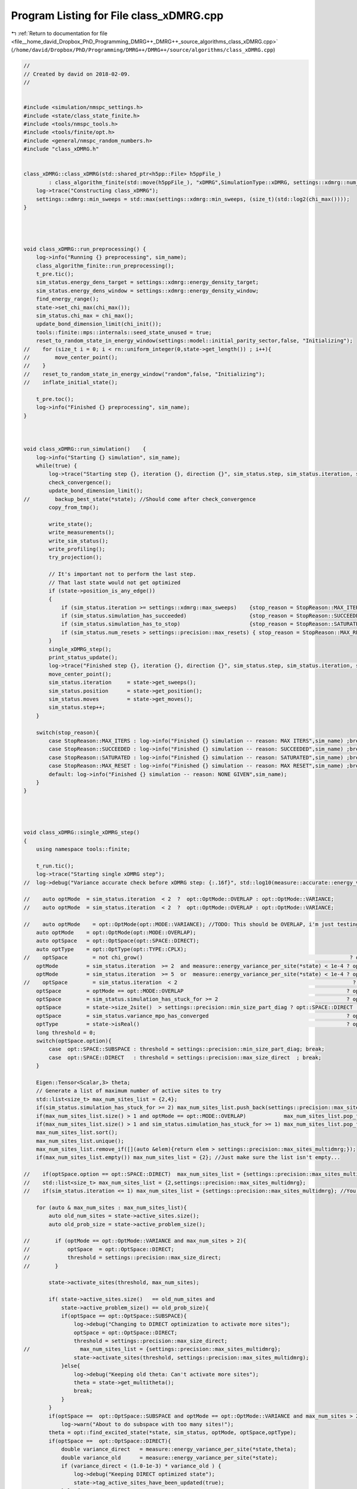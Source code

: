 
.. _program_listing_file__home_david_Dropbox_PhD_Programming_DMRG++_DMRG++_source_algorithms_class_xDMRG.cpp:

Program Listing for File class_xDMRG.cpp
========================================

|exhale_lsh| :ref:`Return to documentation for file <file__home_david_Dropbox_PhD_Programming_DMRG++_DMRG++_source_algorithms_class_xDMRG.cpp>` (``/home/david/Dropbox/PhD/Programming/DMRG++/DMRG++/source/algorithms/class_xDMRG.cpp``)

.. |exhale_lsh| unicode:: U+021B0 .. UPWARDS ARROW WITH TIP LEFTWARDS

.. code-block:: cpp

   //
   // Created by david on 2018-02-09.
   //
   
   
   #include <simulation/nmspc_settings.h>
   #include <state/class_state_finite.h>
   #include <tools/nmspc_tools.h>
   #include <tools/finite/opt.h>
   #include <general/nmspc_random_numbers.h>
   #include "class_xDMRG.h"
   
   
   class_xDMRG::class_xDMRG(std::shared_ptr<h5pp::File> h5ppFile_)
           : class_algorithm_finite(std::move(h5ppFile_), "xDMRG",SimulationType::xDMRG, settings::xdmrg::num_sites) {
       log->trace("Constructing class_xDMRG");
       settings::xdmrg::min_sweeps = std::max(settings::xdmrg::min_sweeps, (size_t)(std::log2(chi_max())));
   }
   
   
   
   
   void class_xDMRG::run_preprocessing() {
       log->info("Running {} preprocessing", sim_name);
       class_algorithm_finite::run_preprocessing();
       t_pre.tic();
       sim_status.energy_dens_target = settings::xdmrg::energy_density_target;
       sim_status.energy_dens_window = settings::xdmrg::energy_density_window;
       find_energy_range();
       state->set_chi_max(chi_max());
       sim_status.chi_max = chi_max();
       update_bond_dimension_limit(chi_init());
       tools::finite::mps::internals::seed_state_unused = true;
       reset_to_random_state_in_energy_window(settings::model::initial_parity_sector,false, "Initializing");
   //    for (size_t i = 0; i < rn::uniform_integer(0,state->get_length()) ; i++){
   //        move_center_point();
   //    }
   //    reset_to_random_state_in_energy_window("random",false, "Initializing");
   //    inflate_initial_state();
   
       t_pre.toc();
       log->info("Finished {} preprocessing", sim_name);
   }
   
   
   
   void class_xDMRG::run_simulation()    {
       log->info("Starting {} simulation", sim_name);
       while(true) {
           log->trace("Starting step {}, iteration {}, direction {}", sim_status.step, sim_status.iteration, state->get_direction());
           check_convergence();
           update_bond_dimension_limit();
   //        backup_best_state(*state); //Should come after check_convergence
           copy_from_tmp();
   
           write_state();
           write_measurements();
           write_sim_status();
           write_profiling();
           try_projection();
   
           // It's important not to perform the last step.
           // That last state would not get optimized
           if (state->position_is_any_edge())
           {
               if (sim_status.iteration >= settings::xdmrg::max_sweeps)    {stop_reason = StopReason::MAX_ITERS; break;}
               if (sim_status.simulation_has_succeeded)                    {stop_reason = StopReason::SUCCEEDED; break;}
               if (sim_status.simulation_has_to_stop)                      {stop_reason = StopReason::SATURATED; break;}
               if (sim_status.num_resets > settings::precision::max_resets) { stop_reason = StopReason::MAX_RESET; break;}
           }
           single_xDMRG_step();
           print_status_update();
           log->trace("Finished step {}, iteration {}, direction {}", sim_status.step, sim_status.iteration, state->get_direction());
           move_center_point();
           sim_status.iteration     = state->get_sweeps();
           sim_status.position      = state->get_position();
           sim_status.moves         = state->get_moves();
           sim_status.step++;
       }
   
       switch(stop_reason){
           case StopReason::MAX_ITERS : log->info("Finished {} simulation -- reason: MAX ITERS",sim_name) ;break;
           case StopReason::SUCCEEDED : log->info("Finished {} simulation -- reason: SUCCEEDED",sim_name) ;break;
           case StopReason::SATURATED : log->info("Finished {} simulation -- reason: SATURATED",sim_name) ;break;
           case StopReason::MAX_RESET : log->info("Finished {} simulation -- reason: MAX RESET",sim_name) ;break;
           default: log->info("Finished {} simulation -- reason: NONE GIVEN",sim_name);
       }
   }
   
   
   
   
   void class_xDMRG::single_xDMRG_step()
   {
       using namespace tools::finite;
   
       t_run.tic();
       log->trace("Starting single xDMRG step");
   //  log->debug("Variance accurate check before xDMRG step: {:.16f}", std::log10(measure::accurate::energy_variance_per_site(*state)));
   
   //    auto optMode  = sim_status.iteration  < 2  ?  opt::OptMode::OVERLAP : opt::OptMode::VARIANCE;
   //    auto optMode  = sim_status.iteration  < 2  ?  opt::OptMode::OVERLAP : opt::OptMode::VARIANCE;
   
   //    auto optMode    = opt::OptMode(opt::MODE::VARIANCE); //TODO: This should be OVERLAP, i'm just testing
       auto optMode    = opt::OptMode(opt::MODE::OVERLAP);
       auto optSpace   = opt::OptSpace(opt::SPACE::DIRECT);
       auto optType    = opt::OptType(opt::TYPE::CPLX);
   //    optSpace        = not chi_grow()                                                                  ? opt::SPACE::SUBSPACE   : optSpace.option;
       optMode         = sim_status.iteration  >= 2  and measure::energy_variance_per_site(*state) < 1e-4 ? opt::MODE::VARIANCE   : optMode.option;
       optMode         = sim_status.iteration  >= 5  or  measure::energy_variance_per_site(*state) < 1e-4 ? opt::MODE::VARIANCE   : optMode.option;
   //    optSpace        = sim_status.iteration  < 2                                                        ? opt::SPACE::SUBSPACE  : optSpace.option; //TODO: This is just for testing
       optSpace        = optMode == opt::MODE::OVERLAP                                                    ? opt::SPACE::SUBSPACE  : optSpace.option;
       optSpace        = sim_status.simulation_has_stuck_for >= 2                                         ? opt::SPACE::SUBSPACE  : optSpace.option;
       optSpace        = state->size_2site()  > settings::precision::min_size_part_diag ? opt::SPACE::DIRECT : optSpace.option;
       optSpace        = sim_status.variance_mpo_has_converged                                            ? opt::SPACE::DIRECT    : optSpace.option;
       optType         = state->isReal()                                                                  ? opt::TYPE::REAL       : optType.option;
       long threshold = 0;
       switch(optSpace.option){
           case  opt::SPACE::SUBSPACE : threshold = settings::precision::min_size_part_diag; break;
           case  opt::SPACE::DIRECT   : threshold = settings::precision::max_size_direct  ; break;
       }
   
       Eigen::Tensor<Scalar,3> theta;
       // Generate a list of maximum number of active sites to try
       std::list<size_t> max_num_sites_list = {2,4};
       if(sim_status.simulation_has_stuck_for >= 2) max_num_sites_list.push_back(settings::precision::max_sites_multidmrg);
       if(max_num_sites_list.size() > 1 and optMode == opt::MODE::OVERLAP)            max_num_sites_list.pop_front(); //You can take many sites in the beginning
       if(max_num_sites_list.size() > 1 and sim_status.simulation_has_stuck_for >= 1) max_num_sites_list.pop_front(); //Take more sites if stuck
       max_num_sites_list.sort();
       max_num_sites_list.unique();
       max_num_sites_list.remove_if([](auto &elem){return elem > settings::precision::max_sites_multidmrg;});
       if(max_num_sites_list.empty()) max_num_sites_list = {2}; //Just make sure the list isn't empty...
   
   //    if(optSpace.option == opt::SPACE::DIRECT)  max_num_sites_list = {settings::precision::max_sites_multidmrg};
   //    std::list<size_t> max_num_sites_list = {2,settings::precision::max_sites_multidmrg};
   //    if(sim_status.iteration <= 1) max_num_sites_list = {settings::precision::max_sites_multidmrg}; //You can take many sites in the beginning
   
       for (auto & max_num_sites : max_num_sites_list){
           auto old_num_sites = state->active_sites.size();
           auto old_prob_size = state->active_problem_size();
   
   //        if (optMode == opt::OptMode::VARIANCE and max_num_sites > 2){
   //            optSpace  = opt::OptSpace::DIRECT;
   //            threshold = settings::precision::max_size_direct;
   //        }
   
           state->activate_sites(threshold, max_num_sites);
   
           if( state->active_sites.size()   == old_num_sites and
               state->active_problem_size() == old_prob_size){
               if(optSpace == opt::OptSpace::SUBSPACE){
                   log->debug("Changing to DIRECT optimization to activate more sites");
                   optSpace = opt::OptSpace::DIRECT;
                   threshold = settings::precision::max_size_direct;
   //                max_num_sites_list = {settings::precision::max_sites_multidmrg};
                   state->activate_sites(threshold, settings::precision::max_sites_multidmrg);
               }else{
                   log->debug("Keeping old theta: Can't activate more sites");
                   theta = state->get_multitheta();
                   break;
               }
           }
           if(optSpace ==  opt::OptSpace::SUBSPACE and optMode == opt::OptMode::VARIANCE and max_num_sites > 2)
               log->warn("About to do subspace with too many sites!");
           theta = opt::find_excited_state(*state, sim_status, optMode, optSpace,optType);
           if(optSpace ==  opt::OptSpace::DIRECT){
               double variance_direct   = measure::energy_variance_per_site(*state,theta);
               double variance_old      = measure::energy_variance_per_site(*state);
               if (variance_direct < (1.0-1e-3) * variance_old ) {
                   log->debug("Keeping DIRECT optimized state");
                   state->tag_active_sites_have_been_updated(true);
               }else{
                   log->debug("DIRECT optimization did not improve enough. Keep trying.");
                   state->tag_active_sites_have_been_updated(false);
               }
   
           }
   
           if(optSpace == opt::OptSpace::SUBSPACE){
               if(optMode == opt::OptMode::OVERLAP){
                   log->debug("Keeping state with best overlap");
                   state->tag_active_sites_have_been_updated(true);
               }else{
                   // Check if you ended up with a better state
                   double variance_new   = measure::energy_variance_per_site(*state,theta);
                   double variance_old   = measure::energy_variance_per_site(*state);
                   if (variance_new >= variance_old){
                       // State got worse.
                       log->debug("State got worse during SUBSPACE optimization");
                       if (sim_status.simulation_has_got_stuck){
                           //  Keep the bad state anyway (use this state as a perturbation to jump out of local minima)
                           log->debug("Keeping state anyway due to saturation");
                           state->tag_active_sites_have_been_updated(true);
                       }else{
                           // Check what DIRECT optimization has to offer
                           log->debug("Checking what DIRECT optimization can achieve");
   
                           auto theta_direct        = opt::find_excited_state(*state, sim_status, optMode, opt::OptSpace(opt::SPACE::DIRECT),optType);
                           double variance_direct   = measure::energy_variance_per_site(*state,theta_direct);
                           if (variance_direct < (1.0-1e-3) * variance_old ){
                               log->debug("Keeping DIRECT optimized state");
                               state->tag_active_sites_have_been_updated(true);
                               theta = theta_direct;
                           }else{
                               log->debug("DIRECT optimization did not improve enough. Try more sites");
                               state->tag_active_sites_have_been_updated(false);
                           }
                       }
                   }else{
                       log->debug("State got better during SUBSPACE optimization");
                       state->tag_active_sites_have_been_updated(true);
                   }
               }
           }
   
   
           if(state->active_sites_updated()){
               break;
           }
           if(& max_num_sites == &max_num_sites_list.back()){
               log->debug("Keeping last theta: Failed to find better theta and reached max number of sites");
               break;
           }
       }
   
   
       log->debug("Variance check before truncate  : {:.16f}", std::log10(measure::energy_variance_per_site(*state,theta)));
       opt::truncate_theta(theta, *state);
       log->debug("Variance check after truncate   : {:.16f}", std::log10(measure::energy_variance_per_site(*state)));
   
       if(std::abs(tools::finite::measure::norm(*state) - 1.0) > settings::precision::max_norm_error){
           tools::log->warn("Norm too large: {:.18f}",tools::finite::measure::norm(*state) );
           tools::finite::mps::normalize(*state);
           tools::finite::mps::rebuild_environments(*state);
       }
       if(settings::precision::use_reduced_energy and state->position_is_any_edge()){
           tools::finite::mpo::reduce_mpo_energy(*state);
       }
       debug::check_integrity(*state);
   
       sim_status.energy_dens        = (tools::finite::measure::energy_per_site(*state) - sim_status.energy_min ) / (sim_status.energy_max - sim_status.energy_min);
   
   
   
       t_run.toc();
       sim_status.wall_time = t_tot.get_age();
       sim_status.simu_time = t_run.get_measured_time();
   
   }
   
   
   void class_xDMRG::check_convergence(){
       t_con.tic();
       if(state->position_is_any_edge()){
           check_convergence_variance();
           check_convergence_entg_entropy();
       }
   
       sim_status.energy_dens = (tools::finite::measure::energy_per_site(*state) - sim_status.energy_min ) / (sim_status.energy_max - sim_status.energy_min);
       bool outside_of_window = std::abs(sim_status.energy_dens - sim_status.energy_dens_target)  > sim_status.energy_dens_window;
       if (sim_status.iteration > 2 and state->position_is_any_edge())
       {
           if (    outside_of_window
               and (sim_status.variance_mpo_has_saturated or
                    sim_status.variance_mpo_has_converged or
                    tools::finite::measure::energy_variance_per_site(*state) < 1e-4))
           {
               double old_energy_dens_window = sim_status.energy_dens_window;
               double new_energy_dens_window = std::min(energy_window_growth_factor*sim_status.energy_dens_window, 0.5);
               std::string reason = fmt::format("saturated outside of energy window {} ± {}", sim_status.energy_dens_target,sim_status.energy_dens_window);
               log->info("Increasing energy window: {} --> {}",old_energy_dens_window, new_energy_dens_window);
               sim_status.energy_dens_window = new_energy_dens_window;
               reset_to_random_state_in_energy_window(settings::model::initial_parity_sector, false, reason);
           }
   //        else
   //        if( not     state->all_sites_updated()
   //            and     sim_status.simulation_has_got_stuck
   //            and     tools::finite::measure::energy_variance_per_site(*state) > 1e-4)
   //        {
   //            sim_status.energy_dens_window = std::min(energy_window_growth_factor*sim_status.energy_dens_window, 0.5);
   //            std::string reason = fmt::format("could not update all sites. Energy density: {}, Energy window: {} --> {}",
   //                     sim_status.energy_dens, sim_status.energy_dens_window, std::min(energy_window_growth_factor*sim_status.energy_dens_window, 0.5) );
   //            reset_to_random_state_in_energy_window(settings::model::initial_parity_sector, false, reason);
   //        }
       }
   
       sim_status.simulation_has_converged = sim_status.variance_mpo_has_converged and
                                             sim_status.entanglement_has_converged;
   
       //TODO: When we don't use chi_grow it may be safer to actually require saturation on both variance and entanglement
       sim_status.simulation_has_saturated = (sim_status.variance_mpo_saturated_for >= min_saturation_iters and
                                              sim_status.entanglement_saturated_for >= min_saturation_iters);// or
   //                                          (sim_status.variance_mpo_saturated_for >= max_saturation_iters  or
   //                                           sim_status.entanglement_saturated_for >= max_saturation_iters)   ;
   
   
       sim_status.simulation_has_succeeded = sim_status.simulation_has_converged and
                                             sim_status.simulation_has_saturated;
   
   
       sim_status.simulation_has_got_stuck = sim_status.simulation_has_saturated and not
                                             sim_status.simulation_has_succeeded;
   
   
       if(state->position_is_any_edge()) {
           sim_status.simulation_has_stuck_for = sim_status.simulation_has_got_stuck ? sim_status.simulation_has_stuck_for + 1 : 0;
       }
   //    if (state->position_is_any_edge() and sim_status.simulation_has_stuck_for == 1 and state->is_perturbed() ){
   //        log->info("Unperturbing");
   //        state->perturb_hamiltonian(0.0);
   //    }
   //    static int num_perturbs = 0;
   //    if (state->position_is_any_edge() and sim_status.simulation_has_stuck_for == 1 and not state->is_perturbed() and num_perturbs == 0){
   //        double amplitude = 0.9;//tools::finite::measure::energy_variance_per_site(*state);
   //        log->info("Perturbing with amplitude {}",amplitude);
   //        state->perturb_hamiltonian(amplitude);
   //        num_perturbs = 1;
   //    }
   
   
       sim_status.simulation_has_to_stop = sim_status.simulation_has_stuck_for >= max_stuck_iters;
   
   //                                        and (sim_status.variance_mpo_saturated_for >= max_saturation_iters and
       //                                             sim_status.entanglement_saturated_for >= max_saturation_iters);
       //    unstuck = unstuck == true  and  sim_status.simulation_has_got_stuck == false; // We were stuck, but no longer.
       //    if (unstuck) has_projected = false;
   
   
       log->debug("Simulation has converged: {}", sim_status.simulation_has_converged);
       log->debug("Simulation has saturated: {}", sim_status.simulation_has_saturated);
       log->debug("Simulation has succeeded: {}", sim_status.simulation_has_succeeded);
       log->debug("Simulation has got stuck: {}", sim_status.simulation_has_got_stuck);
       log->debug("Simulation has stuck for: {}", sim_status.simulation_has_stuck_for);
       log->debug("Simulation has to stop  : {}", sim_status.simulation_has_to_stop);
   
   
   //    if (    sim_status.num_resets < settings::precision::max_resets
   //            and tools::finite::measure::energy_variance_per_site(*state) > 1e-10)
   //    {
   //        std::string reason = fmt::format("simulation has saturated with bad precision",
   //                                         sim_status.energy_dens, sim_status.energy_dens_window, sim_status.energy_dens_window);
   //        reset_to_random_state_in_energy_window(settings::model::initial_parity_sector, false, reason);
   //    }
   
   
   
       t_con.toc();
   }
   
   void class_xDMRG::try_projection(){
       bool  try_when_stuck = settings::model::projection_trial_when_stuck and
                              sim_status.simulation_has_got_stuck and not
                              has_projected and
                              state->position_is_any_edge();
   
       bool try_every_sweep = settings::model::projection_on_every_sweep and
                              sim_status.iteration >= 2 and
                              state->position_is_any_edge();
   
       if(try_every_sweep or try_when_stuck)
       {
           log->debug("Trying projection to {}", settings::model::target_parity_sector);
           auto state_projected      = tools::finite::ops::get_projection_to_closest_parity_sector(*state, settings::model::target_parity_sector);
           double variance_original  = tools::finite::measure::energy_variance_per_site(*state);
           double variance_projected = tools::finite::measure::energy_variance_per_site(state_projected);
   
           has_projected = true;
   
           if (variance_projected < variance_original){
               log->info("Projection: variance improved {:.8} -> {:.8}",
                         std::log10(variance_original), std::log10(variance_projected));
               *state = state_projected ;
           }else{
               log->info("Projection: variance would have worsened {:.8} -> {:.8}",
                         std::log10(variance_original), std::log10(variance_projected));
           }
       }
   }
   
   
   void class_xDMRG::inflate_initial_state(){
       tools::log->trace("Inflating bond dimension");
       // Inflate by projecting randomly. Each projection doubles the bond dimension
       for (int i = 0; i < 4; i++){
           *state = tools::finite::ops::get_projection_to_closest_parity_sector(*state, "random" );
           log->debug("χ = {}"         , tools::finite::measure::bond_dimensions(*state));
       }
       *state = tools::finite::ops::get_projection_to_closest_parity_sector(*state, settings::model::initial_parity_sector);
   }
   
   
   void class_xDMRG::reset_to_random_state_in_energy_window(const std::string &parity_sector,bool inflate, std::string reason ){
       log->info("Resetting to product state -- Reason: {}", reason);
       log->info("Searching for product state in normalized energy range: {} +- {}", sim_status.energy_dens_target, sim_status.energy_dens_window);
   
       sim_status.num_resets++;
       if(sim_status.num_resets > settings::precision::max_resets){
           log->info("Not allowed more resets: num resets {} > max resets {}",sim_status.num_resets, settings::precision::max_resets);
           return;
       }
   
       int counter = 0;
       bool outside_of_window = true;
   
   
       while(true){
           reset_to_random_state(parity_sector);
           if (inflate) inflate_initial_state();
           sim_status.energy_dens = (tools::finite::measure::energy_per_site(*state) - sim_status.energy_min ) / (sim_status.energy_max - sim_status.energy_min);
           outside_of_window      = std::abs(sim_status.energy_dens - sim_status.energy_dens_target)  >= sim_status.energy_dens_window;
           if(not outside_of_window) break;
           counter++;
           if(counter >= 2000) throw std::runtime_error(fmt::format("Failed to find initial state in energy window after {}. retries: ", counter));
           if (counter % 10 == 0 and energy_window_growth_factor != 1.0) {
               double old_energy_dens_window = sim_status.energy_dens_window;
               double new_energy_dens_window = std::min(energy_window_growth_factor*sim_status.energy_dens_window, 0.5);
   
               log->info("Can't find state in energy window.  Increasing energy window: {} --> {}",
                         old_energy_dens_window, new_energy_dens_window );
               sim_status.energy_dens_window = new_energy_dens_window;
           }
       }
       log->info("Energy initial (per site) = {:.16f} | density = {:.8f} | retries = {}", tools::finite::measure::energy_per_site(*state), sim_status.energy_dens,counter );
       clear_saturation_status();
       sim_status.energy_ubound      = sim_status.energy_target + sim_status.energy_dens_window * (sim_status.energy_max-sim_status.energy_min);
       sim_status.energy_lbound      = sim_status.energy_target - sim_status.energy_dens_window * (sim_status.energy_max-sim_status.energy_min);
   
       log->info("Number of product state resets: {}",sim_status.num_resets );
   }
   
   
   void class_xDMRG::find_energy_range() {
       log->trace("Finding energy range");
       if (state->get_length() != num_sites()) throw std::runtime_error("find_energy_range: state lenght mismatch");
       size_t max_sweeps_during_f_range = 4;
       sim_status.iteration  = state->reset_sweeps();
       sim_status.moves      = state->reset_moves();
       reset_to_random_state("random");
       update_bond_dimension_limit(16);
   
       // Find energy minimum
       while(true) {
           class_algorithm_finite::single_DMRG_step("SR");
           print_status_update();
           // It's important not to perform the last moves.
           // That last state would not get optimized
           if(state->position_is_any_edge()){
               if(sim_status.iteration >= max_sweeps_during_f_range
                  or tools::finite::measure::energy_variance_per_site(*state) < 1e-8)
               {break;}
           }
           move_center_point();
           sim_status.iteration = state->get_sweeps();
   
       }
       sim_status.energy_min = tools::finite::measure::energy_per_site(*state);
       reset_to_random_state("random");
       // Find energy maximum
       while(true) {
           class_algorithm_finite::single_DMRG_step("LR");
           print_status_update();
           // It's important not to perform the last moves.
           // That last state would not get optimized
           if(state->position_is_any_edge()){
               if(sim_status.iteration >= max_sweeps_during_f_range
                  or tools::finite::measure::energy_variance_per_site(*state) < 1e-8)
               {break;}
           }
   
           move_center_point();
           sim_status.iteration = state->get_sweeps();
       }
       sim_status.energy_max         = tools::finite::measure::energy_per_site(*state);
       sim_status.energy_target      = sim_status.energy_min    + sim_status.energy_dens_target  * (sim_status.energy_max - sim_status.energy_min);
       sim_status.energy_ubound      = sim_status.energy_target + sim_status.energy_dens_window  * (sim_status.energy_max - sim_status.energy_min);
       sim_status.energy_lbound      = sim_status.energy_target - sim_status.energy_dens_window  * (sim_status.energy_max - sim_status.energy_min);
       log->info("Energy minimum (per site) = {}", sim_status.energy_min);
       log->info("Energy maximum (per site) = {}", sim_status.energy_max);
       log->info("Energy target  (per site) = {}", sim_status.energy_target);
       log->info("Energy lbound  (per site) = {}", sim_status.energy_lbound);
       log->info("Energy ubound  (per site) = {}", sim_status.energy_ubound);
   
   }
   
   
   
   
   bool   class_xDMRG::sim_on()              {return settings::xdmrg::on;}
   long   class_xDMRG::chi_max()             {return settings::xdmrg::chi_max;}
   size_t class_xDMRG::num_sites()           {return settings::xdmrg::num_sites;}
   size_t class_xDMRG::write_freq()          {return settings::xdmrg::write_freq;}
   size_t class_xDMRG::print_freq()          {return settings::xdmrg::print_freq;}
   bool   class_xDMRG::chi_grow()            {return settings::xdmrg::chi_grow;}
   long   class_xDMRG::chi_init()            {return settings::xdmrg::chi_init;}
   bool   class_xDMRG::store_wave_function() {return settings::xdmrg::store_wavefn;}
   
   
   
